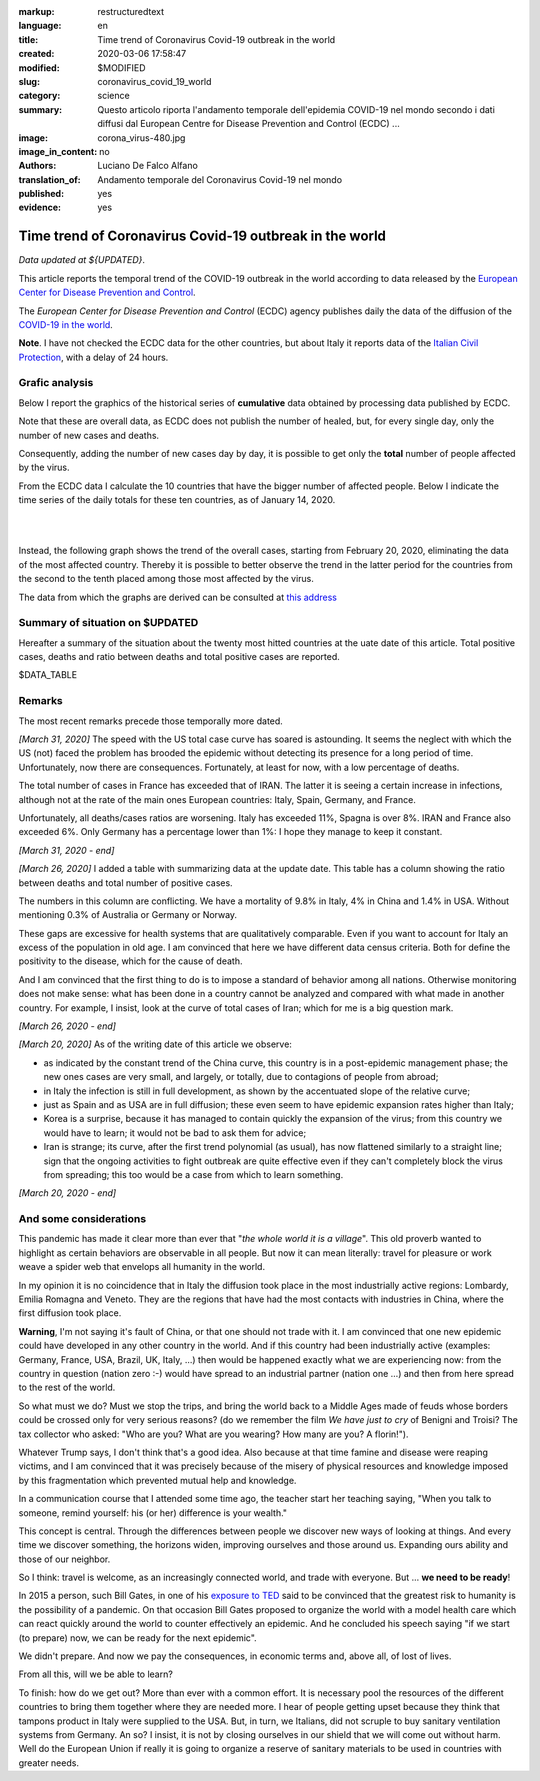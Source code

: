 :markup:   restructuredtext
:language: en
:title:    Time trend of Coronavirus Covid-19 outbreak in the world
:created:  2020-03-06 17:58:47
:modified: $MODIFIED
:slug:     coronavirus_covid_19_world
:category: science
:summary:  Questo articolo riporta l'andamento temporale dell'epidemia COVID-19 nel mondo
           secondo i dati diffusi dal 
           European Centre for Disease Prevention and Control (ECDC) ...
:image:    corona_virus-480.jpg
:image_in_content: no
:authors:  Luciano De Falco Alfano
:translation_of: Andamento temporale del Coronavirus Covid-19 nel mondo
:published: yes
:evidence:  yes

.. hic sunt leones


Time trend of Coronavirus Covid-19 outbreak in the world
==========================================================

*Data updated at ${UPDATED}*.

This article reports the temporal trend of the COVID-19 outbreak in the world
according to data released by the `European Center for Disease Prevention and Control <https://www.ecdc.europa.eu/en>`_.

The *European Center for Disease Prevention and Control* (ECDC) agency
publishes daily the data of the diffusion of the
`COVID-19 in the world <https://www.ecdc.europa.eu/en/publications-data/download-todays-data-geographic-distribution-covid-19-cases-worldwide>`_.

**Note**. I have not checked the ECDC data for the other countries, but about Italy
it reports data of the `Italian Civil Protection <https://github.com/pcm-dpc/COVID-19/tree/master/dati-amento-nazionale>`_,
with a delay of 24 hours.

Grafic analysis
-----------------

Below I report the graphics of the historical series of **cumulative** data
obtained by processing data published by ECDC.

Note that these are overall data, as ECDC does not publish the number of
healed, but, for every single day, only the number of new cases and deaths.

Consequently, adding the number of new cases day by day, it is possible
to get only the **total** number of people affected by the virus.

From the ECDC data I calculate the 10 countries that have the bigger number of
affected people. Below I indicate the time series
of the daily totals for these ten countries, as of January 14, 2020.

.. image:: /media/images/210/covid19-worldwide-${UPDATED}.wchina.en.png
   :height: 700 px
   :width:  900 px
   :scale: 75 %
   :align: center
   :alt:   COVID-19, World
   :name:  COVID-19, World
  
| 
| 
  
Instead, the following graph shows the trend of the overall cases,
starting from February 20, 2020, eliminating the data of the most affected country. Thereby
it is possible to better observe the trend in the latter period for the countries from the second to the tenth
placed among those most affected by the virus.

.. image:: /media/images/210/covid19-worldwide-${UPDATED}.en.png
   :height: 700 px
   :width:  900 px
   :scale: 75 %
   :align: center
   :alt:   COVID-19, World, without the most hitted country
   :name:  COVID-19, World, without the most hitted country

The data from which the graphs are derived can be consulted
at `this address </media/data/210/covid19-worldwide-${UPDATED}.csv>`_

Summary of situation on $UPDATED
------------------------------------------------------------------------

Hereafter a summary of the situation about the twenty most hitted countries
at the uate date of this article. Total positive cases, deaths and ratio
between deaths and total positive cases are reported.

.. csv-table:: situation of twenty most hitted countries on $UPDATED

$DATA_TABLE


Remarks
---------------------

The most recent remarks precede those temporally more dated.

*[March 31, 2020]* The speed with the US total case curve 
has soared is astounding. It seems the neglect with which
the US (not) faced the problem has brooded the epidemic
without detecting its presence for a long period
of time. Unfortunately, now there are consequences. 
Fortunately, at least for now, with a low percentage of deaths.

The total number of cases in France has exceeded that of IRAN. The latter
it is seeing a certain increase in infections, although not at the rate of the main ones
European countries: Italy, Spain, Germany, and France.

Unfortunately, all deaths/cases ratios are worsening. Italy
has exceeded 11%, Spagna is over 8%. IRAN and France also exceeded 6%.
Only Germany has a percentage lower than 1%: I hope they
manage to keep it constant.

*[March 31, 2020 - end]*

*[March 26, 2020]* I added a table with summarizing data 
at the update date. This table has a column showing the ratio between
deaths and total number of positive cases.

The numbers in this column are conflicting. We have a mortality of
9.8% in Italy, 4% in China and 1.4% in USA. Without
mentioning 0.3% of Australia or Germany or Norway.

These gaps are excessive for
health systems that are qualitatively comparable. Even if you want
to account for Italy an excess of the population in old age.
I am convinced that here we have different data census criteria. Both for
define the positivity to the disease, which for the cause of death.

And I am convinced that the first thing to do is to impose a standard
of behavior among all nations. Otherwise monitoring does not make sense:
what has been done in a country cannot be analyzed and compared with what
made in another country. For example, I insist, look at the curve of
total cases of Iran; which for me is a big question mark. 

*[March 26, 2020 - end]*
 
*[March 20, 2020]* As of the writing date of this article we observe:

* as indicated by the constant trend of the China curve,
  this country is in a post-epidemic management phase; the new ones
  cases are very small, and largely, or totally, due
  to contagions of people from abroad;
* in Italy the infection is still in full development,
  as shown by the accentuated slope of the relative curve;
* just as Spain and as USA are in full diffusion;
  these even seem to have epidemic expansion rates
  higher than Italy;
* Korea is a surprise, because it has managed to contain quickly
  the expansion of the virus; from this country we would have to learn;
  it would not be bad to ask them for advice;
* Iran is strange; its curve, after the first trend polynomial (as usual),
  has now flattened similarly to a straight line; sign
  that the ongoing activities to fight outbreak are quite effective
  even if they can't completely block the virus from spreading;
  this too would be a case from which to learn something.

*[March 20, 2020 - end]*

 
And some considerations
---------------------------

This pandemic has made it clear more than ever that "*the whole world
it is a village*". This old proverb wanted to highlight as certain
behaviors are observable in all people. But now it
can mean literally: travel for pleasure or work weave
a spider web that envelops all humanity in the world.

In my opinion it is no coincidence that in Italy the diffusion took place
in the most industrially active regions: Lombardy, Emilia Romagna and Veneto.
They are the regions that have had the most contacts with industries in China, where
the first diffusion took place.

**Warning**, I'm not saying it's fault
of China, or that one should not trade with it. I am convinced that one
new epidemic could have developed in any other country
in the world. And if this country had been industrially active
(examples: Germany, France, USA, Brazil, UK, Italy, ...) then would be happened
exactly what we are experiencing now: from the country in question
(nation zero :-) would have spread to an industrial partner
(nation one ...) and then from here spread to the rest of the world.

So what must we do? Must we stop the trips, and bring the world back to a
Middle Ages made of feuds whose borders could be crossed
only for very serious reasons? (do we remember the film *We have just to cry*
of Benigni and Troisi? The tax collector
who asked: "Who are you? What are you wearing? How many are you? A florin!").

Whatever Trump says, I don't think that's a good idea. Also because 
at that time famine and disease were reaping victims, and I am
convinced that it was precisely because of the misery of physical resources and knowledge
imposed by this fragmentation which prevented mutual help and knowledge.

In a communication course that I attended some time ago, the teacher
start her teaching saying, "When you talk to someone, remind yourself:
his (or her) difference is your wealth."

This concept is central. Through the differences between people we discover
new ways of looking at things. And every time we discover something, the horizons
widen, improving ourselves and those around us. Expanding ours
ability and those of our neighbor.

So I think: travel is welcome, as an increasingly connected world,
and trade with everyone. But ... **we need to be ready**!

In 2015 a person, such Bill Gates, in one of his
`exposure to TED <https://www.youtube.com/watch?v=6Af6b_wyiwI>`_ said to be
convinced that the greatest risk to humanity is the possibility of a pandemic.
On that occasion Bill Gates proposed to organize the world with a model
health care which can react quickly around the world to counter
effectively an epidemic. And he concluded his speech saying "if we start
(to prepare) now, we can be ready for the next epidemic".

We didn't prepare. And now we pay the consequences, in economic terms
and, above all, of lost of lives.

From all this, will we be able to learn?

To finish: how do we get out? More than ever with a common effort. It is necessary
pool the resources of the different countries to bring them together where they are needed
more. I hear of people getting upset because they think that tampons
product in Italy were supplied to the USA. But, in turn, we Italians, 
did not scruple to buy sanitary ventilation systems
from Germany. An so? I insist, it is not by closing ourselves in our shield that
we will come out without harm. Well do the European Union if really it is going to organize
a reserve of sanitary materials to be used in countries with greater needs.
